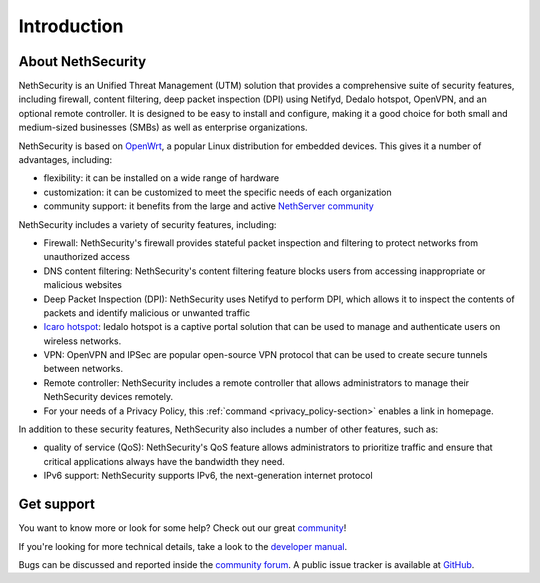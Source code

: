 ============
Introduction
============

About NethSecurity
==================

NethSecurity is an Unified Threat Management (UTM) solution that provides a comprehensive suite of security features, including firewall, content filtering, deep packet inspection (DPI) using Netifyd, Dedalo hotspot, OpenVPN, and an optional remote controller.
It is designed to be easy to install and configure, making it a good choice for both small and medium-sized businesses (SMBs) as well as enterprise organizations.

NethSecurity is based on `OpenWrt <https://openwrt.org>`_, a popular Linux distribution for embedded devices. This gives it a number of advantages, including:

* flexibility: it can be installed on a wide range of hardware
* customization: it can be customized to meet the specific needs of each organization
* community support: it benefits from the large and active `NethServer community <https://community.nethserver.org>`_

NethSecurity includes a variety of security features, including:

* Firewall: NethSecurity's firewall provides stateful packet inspection and filtering to protect networks from unauthorized access
* DNS content filtering: NethSecurity's content filtering feature blocks users from accessing inappropriate or malicious websites
* Deep Packet Inspection (DPI): NethSecurity uses Netifyd to perform DPI, which allows it to inspect the contents of packets and identify malicious or unwanted traffic
* `Icaro hotspot <https://nethesis.github.io/icaro/>`_: Iedalo hotspot is a captive portal solution that can be used to manage and authenticate users on wireless networks.
* VPN: OpenVPN and IPSec are popular open-source VPN protocol that can be used to create secure tunnels between networks.
* Remote controller: NethSecurity includes a remote controller that allows administrators to manage their NethSecurity devices remotely.
* For your needs of a Privacy Policy, this :ref:`command <privacy_policy-section>` enables a link in homepage.

In addition to these security features, NethSecurity also includes a number of other features, such as:

* quality of service (QoS): NethSecurity's QoS feature allows administrators to prioritize traffic and ensure that critical applications always have the bandwidth they need.
* IPv6 support: NethSecurity supports IPv6, the next-generation internet protocol

Get support
===========

You want to know more or look for some help?
Check out our great `community <https://community.nethserver.org>`_!

If you're looking for more technical details, take a look to the `developer manual <https://nethserver.github.io/nethsecurity/>`_.

Bugs can be discussed and reported inside the `community forum <https://community.nethserver.org>`_.
A public issue tracker is available at `GitHub <https://github.com/NethServer/nethsecurity/issues>`_.
